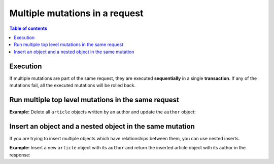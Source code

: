 .. meta::
   :description: Run multiple mutations in a request in Hasura using Postgres
   :keywords: hasura, docs, mutation, multiple mutations, request, postgres

.. _multiple_mutations_postgres:

Multiple mutations in a request
===============================

.. contents:: Table of contents
  :backlinks: none
  :depth: 1
  :local:

Execution
---------

If multiple mutations are part of the same request, they are executed **sequentially** in a single **transaction**.
If any of the mutations fail, all the executed mutations will be rolled back.

Run multiple top level mutations in the same request
----------------------------------------------------

**Example:** Delete all ``article`` objects written by an author and update the ``author`` object:

.. graphiql::
  :view_only:
  :query:
    mutation reset_author {
      delete_article (
        where: {author_id: {_eq: 6}}
      ) {
        affected_rows
      }
      update_author (
        where: {id: {_eq: 6}}
        _set: {name: "Cory"}
      ) {
        returning {
          id
          name
          articles {
            id
            title
          }
        }
      }
    }
  :response:
    {
        "data": {
          "delete_article": {
            "affected_rows": 2
          },
          "update_author": {
            "returning": [
              {
                "id": 6,
                "name": "Cory",
                "articles": []
              }
            ]
          }
        }
      }

Insert an object and a nested object in the same mutation
---------------------------------------------------------

If you are trying to insert multiple objects which have relationships between them, you can use nested inserts.

**Example:** Insert a new ``article`` object with its ``author`` and return the inserted article object with its author
in the response:

.. graphiql::
  :view_only:
  :query:
    mutation insert_article {
      insert_article(
        objects: [
          {
            title: "Article 1",
            content: "Sample article content",
            author: {
              data: {
                name: "Cory"
              }
            }
          }
        ]
      ) {
        affected_rows
        returning {
          id
          title
          author {
            id
            name
          }
        }
      }
    }
  :response:
    {
      "data": {
        "insert_article": {
          "affected_rows": 2,
          "returning": [
            {
                "id": 21,
                "title": "Article 1",
                "author": {
                  "id": 11,
                  "name": "Cory"
                }
            }
          ]
        }
      }
    }
